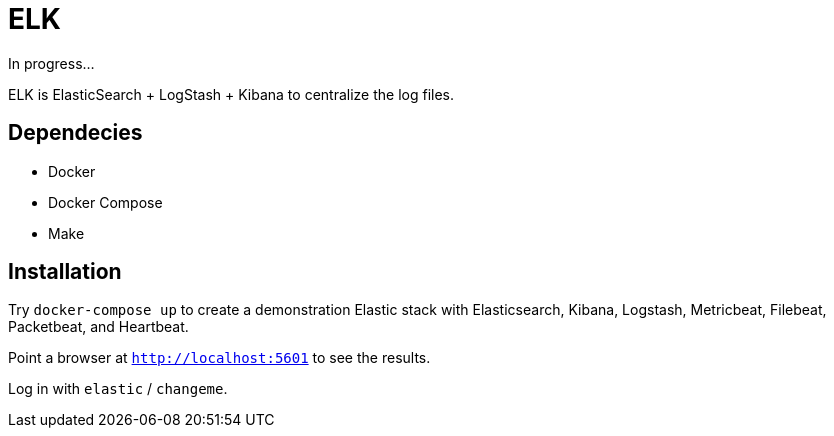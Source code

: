 = ELK

In progress...

ELK is ElasticSearch + LogStash + Kibana to centralize the log files.

== Dependecies

* Docker
* Docker Compose
* Make


== Installation

Try `docker-compose up` to create a demonstration Elastic stack with
Elasticsearch, Kibana, Logstash, Metricbeat, Filebeat, Packetbeat, and Heartbeat.

Point a browser at `http://localhost:5601` to see the results.

Log in with `elastic` / `changeme`.
